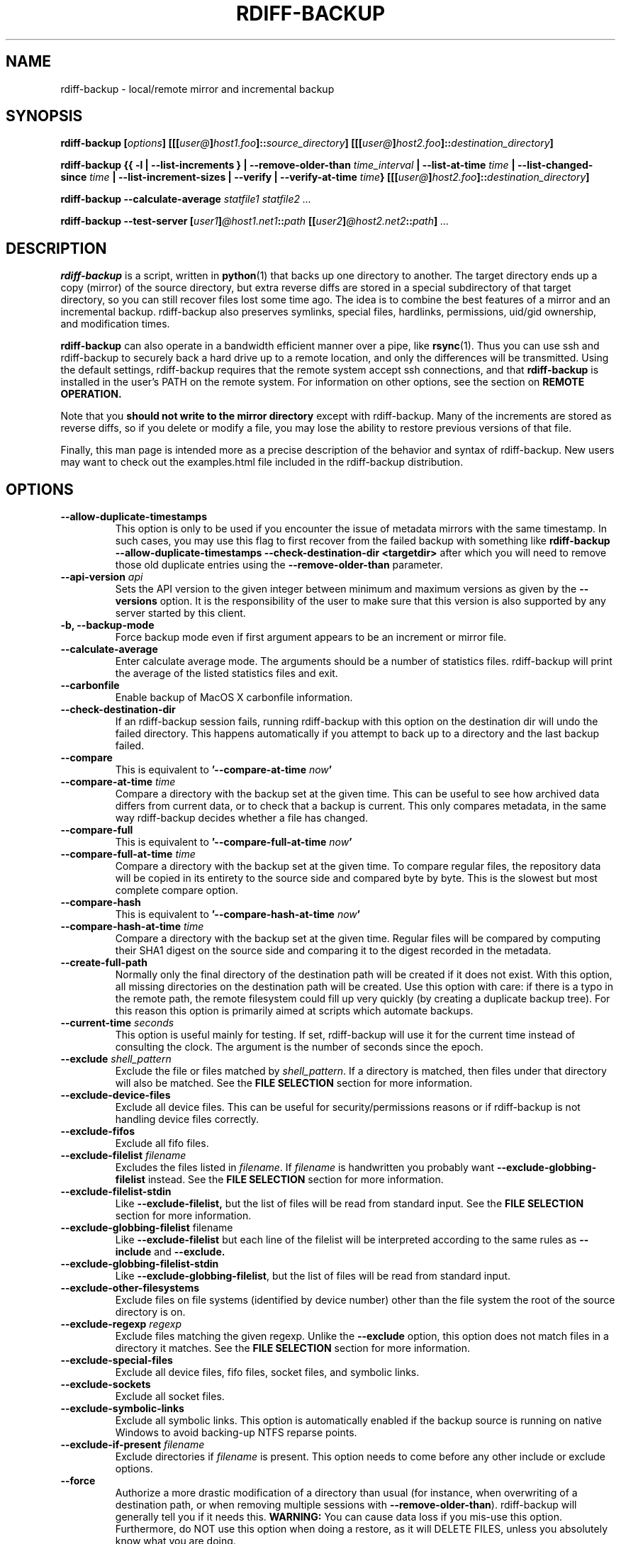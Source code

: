 .TH RDIFF-BACKUP 1 "{{ month_year }}" "Version {{ version }}" "User Manuals" \" -*- nroff -*-
.SH NAME
rdiff-backup \- local/remote mirror and incremental backup
.SH SYNOPSIS
.B rdiff-backup
.BI [ options ]
.BI [[[ user@ ] host1.foo ]:: source_directory ]
.BI [[[ user@ ] host2.foo ]:: destination_directory ]

.B rdiff-backup
.B {{ \-l | \-\-list-increments }
.BI "| \-\-remove-older-than " time_interval
.BI "| \-\-list-at-time " time
.BI "| \-\-list-changed-since " time
.B "| \-\-list-increment-sizes "
.B "| \-\-verify"
.BI "| \-\-verify-at-time " time }
.BI [[[ user@ ] host2.foo ]:: destination_directory ]

.B rdiff-backup \-\-calculate-average
.I statfile1 statfile2 ...

.B rdiff-backup \-\-test-server
.BI [ user1 ] @host1.net1 :: path
.BI [[ user2 ] @host2.net2 :: path ]
.I ...

.SH DESCRIPTION
.B rdiff-backup
is a script, written in
.BR python (1)
that backs up one directory to another.  The target directory ends up
a copy (mirror) of the source directory, but extra reverse diffs are
stored in a special subdirectory of that target directory, so you can
still recover files lost some time ago.  The idea is to combine the
best features of a mirror and an incremental backup.  rdiff-backup
also preserves symlinks, special files, hardlinks, permissions,
uid/gid ownership, and modification times.

.B rdiff-backup
can also operate
in a bandwidth efficient manner over a pipe, like
.BR rsync (1).
Thus you can use ssh and rdiff-backup to securely back a hard drive up
to a remote location, and only the differences will be transmitted.
Using the default settings, rdiff-backup requires that the remote
system accept ssh connections, and that
.B rdiff-backup
is installed in the user's PATH on the remote system.  For information
on other options, see the section on
.B REMOTE OPERATION.

Note that you
.B should not write to the mirror directory
except with rdiff-backup.  Many of the increments are stored as
reverse diffs, so if you delete or modify a file, you may lose the
ability to restore previous versions of that file.

Finally, this man page is intended more as a precise description of
the behavior and syntax of rdiff-backup.  New users may want to check
out the examples.html file included in the rdiff-backup distribution.

.SH OPTIONS
.TP
.B \-\-allow-duplicate-timestamps
This option is only to be used if you encounter the issue of metadata
mirrors with the same timestamp. In such cases, you may use this flag
to first recover from the failed backup with something like
.B rdiff-backup \-\-allow-duplicate-timestamps \-\-check-destination-dir <targetdir>
after which you will need to remove those old duplicate entries
using the
.B \-\-remove-older-than
parameter.
.TP
.BI "\-\-api-version " api
Sets the API version to the given integer between minimum and maximum versions
as given by the
.B \-\-versions
option. It is the responsibility of the user to make sure that this version is
also supported by any server started by this client.
.TP
.B \-b, \-\-backup-mode
Force backup mode even if first argument appears to be an increment or
mirror file.
.TP
.B \-\-calculate-average
Enter calculate average mode.  The arguments should be a number of
statistics files.  rdiff-backup will print the average of the listed
statistics files and exit.
.TP
.B \-\-carbonfile
Enable backup of MacOS X carbonfile information.
.TP
.B \-\-check-destination-dir
If an rdiff-backup session fails, running rdiff-backup with this
option on the destination dir will undo the failed directory.  This
happens automatically if you attempt to back up to a directory and the
last backup failed.
.TP
.B \-\-compare
This is equivalent to
.BI '\-\-compare-at-time " now" '
.TP
.BI "\-\-compare-at-time " time
Compare a directory with the backup set at the given time.  This can
be useful to see how archived data differs from current data, or to
check that a backup is current.  This only compares metadata, in the same
way rdiff-backup decides whether a file has changed.
.TP
.B \-\-compare-full
This is equivalent to
.BI '\-\-compare-full-at-time " now" '
.TP
.BI "\-\-compare-full-at-time " time
Compare a directory with the backup set at the given time.  To compare
regular files, the repository data will be copied in its entirety to
the source side and compared byte by byte.  This is the slowest but
most complete compare option.
.TP
.B \-\-compare-hash
This is equivalent to
.BI '\-\-compare-hash-at-time " now" '
.TP
.BI "\-\-compare-hash-at-time " time
Compare a directory with the backup set at the given time.  Regular
files will be compared by computing their SHA1 digest on the source
side and comparing it to the digest recorded in the metadata.
.TP
.B \-\-create-full-path
Normally only the final directory of the destination path will be
created if it does not exist. With this option, all missing directories
on the destination path will be created. Use this option with care: if
there is a typo in the remote path, the remote filesystem could fill up
very quickly (by creating a duplicate backup tree). For this reason
this option is primarily aimed at scripts which automate backups.
.TP
.BI "\-\-current-time " seconds
This option is useful mainly for testing.  If set, rdiff-backup will use
it for the current time instead of consulting the clock.  The argument
is the number of seconds since the epoch.
.TP
.BI "\-\-exclude " shell_pattern
Exclude the file or files matched by
.IR shell_pattern .
If a directory is matched, then files under that directory will also
be matched.  See the
.B FILE SELECTION
section for more information.
.TP
.B "\-\-exclude-device-files"
Exclude all device files.  This can be useful for security/permissions
reasons or if rdiff-backup is not handling device files correctly.
.TP
.B "\-\-exclude-fifos"
Exclude all fifo files.
.TP
.BI "\-\-exclude-filelist " filename
Excludes the files listed in
.IR filename .
If
.I filename
is handwritten you probably want
.B \-\-exclude-globbing-filelist
instead.  See the
.B FILE SELECTION
section for more information.
.TP
.B \-\-exclude-filelist-stdin
Like
.B \-\-exclude-filelist,
but the list of files will be read from standard input.  See the
.B FILE SELECTION
section for more information.
.TP
.BR "\-\-exclude-globbing-filelist " filename
Like
.B \-\-exclude-filelist
but each line of the filelist will be interpreted according to the
same rules as
.B \-\-include
and
.B \-\-exclude.
.TP
.B \-\-exclude-globbing-filelist-stdin
Like
.BR \-\-exclude-globbing-filelist ,
but the list of files will be read from standard input.
.TP
.B \-\-exclude-other-filesystems
Exclude files on file systems (identified by device number) other than
the file system the root of the source directory is on.
.TP
.BI "\-\-exclude-regexp " regexp
Exclude files matching the given regexp.  Unlike the
.B \-\-exclude
option, this option does not match files in a directory it matches.
See the
.B FILE SELECTION
section for more information.
.TP
.B \-\-exclude-special-files
Exclude all device files, fifo files, socket files, and symbolic links.
.TP
.B "\-\-exclude-sockets"
Exclude all socket files.
.TP
.B "\-\-exclude-symbolic-links"
Exclude all symbolic links. This option is automatically enabled if the backup
source is running on native Windows to avoid backing-up NTFS reparse points.
.TP
.BI "\-\-exclude-if-present " filename
Exclude directories if
.IR filename
is present. This option needs to come before any other include or
exclude options.
.TP
.B \-\-force
Authorize a more drastic modification of a directory than usual (for
instance, when overwriting of a destination path, or when removing
multiple sessions with
.BR \-\-remove-older-than ).
rdiff-backup will generally tell you if it needs this.
.BR WARNING:
You can cause data loss if you mis-use this option.
Furthermore, do NOT use this option when doing a restore, as it will
DELETE FILES, unless you absolutely know what you are doing.
.TP
.BI "\-\-group-mapping-file " filename
Map group names and ids according the the group mapping file
.IR filename .
See the
.B USERS AND GROUPS
section for more information.
.TP
.BI "\-\-include " shell_pattern
Similar to
.B \-\-exclude
but include matched files instead.  Unlike
.BR \-\-exclude ,
this option will also match parent directories of matched files
(although not necessarily their contents).  See the
.B FILE SELECTION
section for more information.
.TP
.BI "\-\-include-filelist " filename
Like
.BR \-\-exclude-filelist ,
but include the listed files instead.  If
.I filename
is handwritten you probably want
.B \-\-include-globbing-filelist
instead.  See the
.B FILE SELECTION
section for more information.
.TP
.B \-\-include-filelist-stdin
Like
.BR \-\-include-filelist ,
but read the list of included files from standard input.
.TP
.BI "\-\-include-globbing-filelist " filename
Like
.B \-\-include-filelist
but each line of the filelist will be interpreted according to the
same rules as
.B \-\-include
and
.B \-\-exclude.
.TP
.B \-\-include-globbing-filelist-stdin
Like
.BR \-\-include-globbing-filelist ,
but the list of files will be read from standard input.
.TP
.BI "\-\-include-regexp " regexp
Include files matching the regular expression
.IR regexp .
Only files explicitly matched by
.I regexp
will be included by this option.  See the
.B FILE SELECTION
section for more information.
.TP
.B \-\-include-special-files
Include all device files, fifo files, socket files, and symbolic links.
.TP
.B \-\-include-symbolic-links
Include all symbolic links.
.TP
.BI "\-\-list-at-time " time
List the files in the archive that were present at the given time.  If
a directory in the archive is specified, list only the files under
that directory.
.TP
.BI "\-\-list-changed-since " time
List the files that have changed in the destination directory since
the given time.  See
.B TIME FORMATS
for the format of
.IR time .
If a directory in the archive is specified, list only the files under
that directory.  This option does not read the source directory; it is
used to compare the contents of two different rdiff-backup sessions.
.TP
.B "-l, \-\-list-increments"
List the number and date of partial incremental backups contained in
the specified destination directory.  No backup or restore will take
place if this option is given.
.TP
.B \-\-list-increment-sizes
List the total size of all the increment and mirror files by time.
This may be helpful in deciding how many increments to keep, and when
to \-\-remove-older-than.  Specifying a subdirectory is allowable; then
only the sizes of the mirror and increments pertaining to that
subdirectory will be listed.
.TP
.BI "\-\-max-file-size " size
Exclude files that are larger than the given size in bytes
.TP
.BI "\-\-min-file-size " size
Exclude files that are smaller than the given size in bytes
.TP
.B \-\-never-drop-acls
Exit with error instead of dropping acls or acl entries.  Normally
this may happen (with a warning) because the destination does not
support them or because the relevant user/group names do not exist on
the destination side.
.TP
.B \-\-no-acls
No Access Control Lists - disable backup of ACLs
.TP
.B \-\-no-carbonfile
Disable backup of MacOS X carbonfile information
.TP
.B \-\-no-compare-inode
This option prevents rdiff-backup from flagging a hardlinked file as changed
when its device number and/or inode changes.  This option is useful in
situations where the source filesystem lacks persistent device and/or inode
numbering.  For example, network filesystems may have mount-to-mount
differences in their device number (but possibly stable inode numbers);
USB/1394 devices may come up at different device numbers each remount (but
would generally have same inode number); and there are filesystems which
don't even have the same inode numbers from use to use.  Without the
option rdiff-backup may generate unnecessary numbers of tiny diff files.
.TP
.B \-\-no-compression
Disable the default gzip compression of most of the .snapshot and .diff
increment files stored in the rdiff-backup-data directory.  A backup
volume can contain compressed and uncompressed increments, so using
this option inconsistently is fine.
.TP
.B "\-\-no-compression-regexp " regexp
Do not compress increments based on files whose filenames match
regexp.  The default includes many common audiovisual and archive
files, and may be found in Globals.py.
.TP
.B \-\-no-eas
No Extended Attributes support - disable backup of EAs.
.TP
.B \-\-no-file-statistics
This will disable writing to the file_statistics file in the
rdiff-backup-data directory.  rdiff-backup will run slightly quicker
and take up a bit less space.
.TP
.B \-\-no-fsync
This will disable issuing fsync from rdiff-backup altogether.
This option is designed to optimize performance on busy backup systems.
Use with caution. This may render your backup unusable in case of
filesystem failure.
.TP
.BI \-\-no-hard-links
Don't replicate hard links on destination side.  If many hard-linked
files are present, this option can drastically decrease memory usage.
This option is enabled by default if the backup source or restore
destination is running on native Windows.
.TP
.B \-\-null-separator
Use nulls (\\0) instead of newlines (\\n) as line separators, which
may help when dealing with filenames containing newlines.  This
affects the expected format of the files specified by the
\-\-{include|exclude}-filelist[-stdin] switches as well as the format of
the directory statistics file.
.TP
.B \-\-parsable-output
If set, rdiff-backup's output will be tailored for easy parsing by
computers, instead of convenience for humans.  Currently this only
applies when listing increments using the
.B \-l
or
.B \-\-list-increments
switches, where the time will be given in seconds since the epoch.
.TP
.B \-\-override-chars-to-quote
If the filesystem to which we are backing up is not case-sensitive, automatic 'quoting' of characters occurs. For example, a file 'Developer.doc' will be converted into ';068eveloper.doc'. To override this behavior, you need to specify this option.
.TP
.B \-\-preserve-numerical-ids
If set, rdiff-backup will preserve uids/gids instead of trying to
preserve unames and gnames.  See the
.B USERS AND GROUPS
section for more information.
.TP
.B \-\-print-statistics
If set, summary statistics will be printed after a successful backup.
If not set, this information will still be available from the
session statistics file.  See the
.B STATISTICS
section for more information.
.TP
.BI "\-r, \-\-restore-as-of " restore_time
Restore the specified directory as it was as of
.IR restore_time .
See the
.B TIME FORMATS
section for more information on the format of
.IR restore_time ,
and see the
.B RESTORING
section for more information on restoring.
.TP
.BI "\-\-remote-cmd " cmd
Deprecated. Please use \-\-remote-schema instead
.TP
.BI "\-\-remote-schema " schema
Specify an alternate method of connecting to a remote computer.  This
is necessary to get rdiff-backup not to use ssh for remote backups, or
if, for instance, rdiff-backup is not in the PATH on the remote side.
See the
.B REMOTE OPERATION
section for more information.
.TP
.BI "\-\-remote-tempdir " path
Adds the \-\-tempdir option with argument
.I path
when invoking remote instances of rdiff-backup.
.TP
.BI "\-\-remove-older-than " time_spec
Remove the incremental backup information in the destination directory
that has been around longer than the given time.
.I time_spec
can be either an absolute time, like "2002-01-04", or a time interval.
The time interval is an integer followed by the character s, m, h, D,
W, M, or Y, indicating seconds, minutes, hours, days, weeks, months,
or years respectively, or a number of these concatenated.  For
example, 32m means 32 minutes, and 3W2D10h7s means 3 weeks, 2 days, 10
hours, and 7 seconds.  In this context, a month means 30 days, a year
is 365 days, and a day is always 86400 seconds.

rdiff-backup cannot remove-older-than and back up or restore in a
single session.  In order to both backup a directory and remove old
files in it, you must run rdiff-backup twice.

By default, rdiff-backup will only delete information from one session
at a time.  To remove two or more sessions at the same time, supply the
.B \-\-force
option (rdiff-backup will tell you if
.B \-\-force
is required).

Note that snapshots of deleted files are covered by this operation.
Thus if you deleted a file two weeks ago, backed up immediately
afterwards, and then ran rdiff-backup with \-\-remove-older-than 10D
today, no trace of that file would remain.  Finally, file selection
options such as \-\-include and \-\-exclude don't affect
\-\-remove-older-than.
.TP
.BI "\-\-restrict " path
Require that all file access be inside the given path.  This switch,
and the following two, are intended to be used with the \-\-server
switch to provide a bit more protection when doing automated remote
backups.  They are
.B not intended as your only line of defense
so please don't do something silly like allow public access to an
rdiff-backup server run with \-\-restrict-read-only.
.TP
.BI "\-\-restrict-read-only " path
Like
.BR \-\-restrict ,
but also reject all write requests.
.TP
.BI "\-\-restrict-update-only " path
Like
.BR \-\-restrict ,
but only allow writes as part of an incremental backup.  Requests for other types of writes (for instance, deleting
.IR path )
will be rejected.
.TP
.B \-\-server
Enter server mode (not to be invoked directly, but instead used by
another rdiff-backup process on a remote computer).
.TP
.B \-\-ssh-no-compression
When running ssh, do not use the \-C option to enable compression.
.B \-\-ssh-no-compression
is ignored if you specify a new schema using
.B \-\-remote-schema.
.TP
.BI "\-\-tempdir " path
Sets the directory that rdiff-backup uses for temporary files to
the given path. The environment variables TMPDIR, TEMP, and TMP can
also be used to set the temporary files directory. See the
documentation of the Python tempfile module for more information.
.TP
.BI "\-\-terminal-verbosity " [0-9]
Select which messages will be displayed to the terminal.  If missing
the level defaults to the verbosity level.
.TP
.B \-\-test-server
Test for the presence of a compatible rdiff-backup server as specified
in the following host::filename argument(s).  The filename section
will be ignored.
.TP
.B \-\-use-compatible-timestamps
Create timestamps in which the hour/minute/second separator is a - (hyphen)
instead of a : (colon). It is safe to use this option on one backup, and then
not use it on another; rdiff-backup supports the intermingling of different
timestamp formats. This option is enabled by default on platforms which
require that the colon be escaped.
.TP
.BI "\-\-user-mapping-file " filename
Map user names and ids according to the user mapping file
.IR filename .
See the
.B USERS AND GROUPS
section for more information.
.TP
.BI \-v [0-9] ", \-\-verbosity " [0-9]
Specify verbosity level (0 is totally silent, 3 is the default, and 9
is noisiest).  This determines how much is written to the log file.
.TP
.B \-\-verify
This is short for
.BI \-\-verify-at-time " now"
.TP
.BI \-\-verify-at-time " now"
Check all the data in the repository at the given time by computing
the SHA1 hash of all the regular files and comparing them with the
hashes stored in the metadata file.
.TP
.B "-V, \-\-version, \-\-versions"
Print the current version and exit.
.B \-\-versions
(plural) is only known
by rdiff-backup starting with version 2.1 and outputs also information about
API, call, python and operating system. This is also the default behavior
of the traditional options if the API version is strictly more than 200.

.SH ENVIRONMENT
.TP
.BI "RDIFF_BACKUP_VERBOSITY"=[0-9]
Sets the default verbosity for log file and terminal, can be overwritten
by the corresponding options "\-v/\-\-verbosity" and "\-\-terminal-verbosity".

.SH RESTORING
There are two ways to tell rdiff-backup to restore a file or
directory.  Firstly, you can run rdiff-backup on a mirror file and use
the
.B \-r
or
.B \-\-restore-as-of
options.  Secondly, you can run it on an increment file.
.PP
For example, suppose in the past you have run:
.PP
.RS
rdiff-backup /usr /usr.backup
.PP
.RE
to back up the /usr directory into the /usr.backup directory, and now
want a copy of the /usr/local directory the way it was 3 days ago
placed at /usr/local.old.
.PP
One way to do this is to run:
.PP
.RS
rdiff-backup \-r 3D /usr.backup/local /usr/local.old
.PP
.RE
where above the "3D" means 3 days (for other ways to specify the time,
see the
.B TIME FORMATS
section).  The /usr.backup/local directory was selected, because that
is the directory containing the current version of /usr/local.
.PP
Note that the option to
.B \-\-restore-as-of
always specifies an exact time.  (So "3D" refers to the instant 72
hours before the present.)  If there was no backup made at that time,
rdiff-backup restores the state recorded for the previous backup.  For
instance, in the above case, if "3D" is used, and there are only
backups from 2 days and 4 days ago, /usr/local as it was 4 days ago
will be restored.
.PP
The second way to restore files involves finding the corresponding
increment file.  It would be in the
/backup/rdiff-backup-data/increments/usr directory, and its name would
be something like "local.2002-11-09T12:43:53-04:00.dir" where the time
indicates it is from 3 days ago.  Note that the increment files all
end in ".diff", ".snapshot", ".dir", or ".missing", where ".missing"
just means that the file didn't exist at that time (finally, some of
these may be gzip-compressed, and have an extra ".gz" to indicate
this).  Then running:
.PP
.RS
rdiff-backup /backup/rdiff-backup-data/increments/usr/local.<time>.dir /usr/local.old
.PP
.RE
would also restore the file as desired.
.PP
If you are not sure exactly which version of a file you need, it is
probably easiest to either restore from the increments files as
described immediately above, or to see which increments are available
with \-l/\-\-list-increments, and then specify exact times into
\-r/\-\-restore-as-of.

.SH TIME FORMATS
rdiff-backup uses time strings in two places.  Firstly, all of the
increment files rdiff-backup creates will have the time in their
filenames in the w3 datetime format as described in a w3 note at
https://www.w3.org/TR/NOTE-datetime.  Basically they look like
"2001-07-15T04:09:38-07:00", which means what it looks like.  The
"-07:00" section means the time zone is 7 hours behind UTC.
.PP
Secondly, the
.BI \-r , " \-\-restore-as-of" ", and " \-\-remove-older-than
options take a time string, which can be given in any of several
formats:
.IP 1.
the string "now" (refers to the current time)
.IP 2.
a sequences of digits, like "123456890" (indicating the time in
seconds after the epoch)
.IP 3.
A string like "2002-01-25T07:00:00+02:00" in datetime format
.IP 4.
An interval, which is a number followed by one of the characters s, m,
h, D, W, M, or Y (indicating seconds, minutes, hours, days, weeks,
months, or years respectively), or a series of such pairs.  In this
case the string refers to the time that preceded the current time by
the length of the interval.  For instance, "1h78m" indicates the time
that was one hour and 78 minutes ago.  The calendar here is
unsophisticated: a month is always 30 days, a year is always 365 days,
and a day is always 86400 seconds.
.IP 5.
A date format of the form YYYY/MM/DD, YYYY-MM-DD, MM/DD/YYYY, or
MM-DD-YYYY, which indicates midnight on the day in question, relative
to the current timezone settings.  For instance, "2002/3/5",
"03-05-2002", and "2002-3-05" all mean March 5th, 2002.
.IP 6.
A backup session specification which is a non-negative integer
followed by 'B'.  For instance, '0B' specifies the time of the current
mirror, and '3B' specifies the time of the 3rd newest increment.

.SH REMOTE OPERATION
In order to access remote files, rdiff-backup opens up a pipe to a
copy of rdiff-backup running on the remote machine.  Thus rdiff-backup
must be installed on both ends.  To open this pipe, rdiff-backup first
splits the filename into host_info::pathname.  It then substitutes
host_info into the remote schema, and runs the resulting command,
reading its input and output.
.PP
The default remote schema is 'ssh \-C %s rdiff-backup \-\-server' where
host_info is substituted for '%s'.  So if the host_info is
user@host.net, then rdiff-backup runs 'ssh user@host.net rdiff-backup
\-\-server'.  Using \-\-remote-schema, rdiff-backup can invoke an
arbitrary command in order to open up a remote pipe.  For instance,
.RS
rdiff-backup \-\-remote-schema 'cd /usr; %s' foo 'rdiff-backup
\-\-server'::bar
.RE
is basically equivalent to (but slower than)
.RS
rdiff-backup foo /usr/bar
.RE
.PP
Concerning quoting, if for some reason you need to put two consecutive
colons in the host_info section of a host_info::pathname argument, or
in the pathname of a local file, you can quote one of them by
prepending a backslash.  So in 'a\\::b::c', host_info is 'a::b' and
the pathname is 'c'.  Similarly, if you want to refer to a local file
whose filename contains two consecutive colons, like 'strange::file',
you'll have to quote one of the colons as in 'strange\\::file'.
Because the backslash is a quote character in these circumstances, it
too must be quoted to get a literal backslash, so 'foo\\::\\\\bar'
evaluates to 'foo::\\bar'.  To make things more complicated, because
the backslash is also a common shell quoting character, you may need
to type in '\\\\\\\\' at the shell prompt to get a literal backslash
(if it makes you feel better, I had to type in 8 backslashes to get
that in this man page...).  And finally, to include a literal % in the
string specified by \-\-remote-schema, quote it with another %, as in
%%.

Although ssh itself may be secure, using rdiff-backup in the default
way presents some security risks.  For instance if the server is run
as root, then an attacker who compromised the client could then use
rdiff-backup to overwrite arbitrary server files by "backing up" over
them.  Such a setup can be made more secure by using the sshd
configuration option
.B command="rdiff-backup \-\-server"
possibly along with the
.B \-\-restrict*
options to rdiff-backup.  For more information, see the web page, the
wiki, and the entries for the
.B \-\-restrict*
options on this man page.

.SH FILE SELECTION
.B rdiff-backup
has a number of file selection options.  When rdiff-backup is run, it
searches through the given source directory and backs up all the files
matching the specified options.  This selection system may appear
complicated, but it is supposed to be flexible and easy-to-use.  If
you just want to learn the basics, first look at the selection
examples in the examples.html file included in the package, or on the
web at
.IR https://rdiff-backup.net/docs/examples.html

.BR rdiff-backup 's
selection system was originally inspired by
.BR rsync (1),
but there are many differences.  (For instance, trailing backslashes
have no special significance.)

The file selection system comprises a number of file
selection conditions, which are set using one of the following command
line options:
.BR \-\-exclude ,
.BR \-\-exclude-filelist ,
.BR \-\-exclude-device-files ,
.BR \-\-exclude-fifos ,
.BR \-\-exclude-sockets ,
.BR \-\-exclude-symbolic-links ,
.BR \-\-exclude-globbing-filelist ,
.BR \-\-exclude-globbing-filelist-stdin ,
.BR \-\-exclude-filelist-stdin ,
.BR \-\-exclude-regexp ,
.BR \-\-exclude-special-files ,
.BR \-\-include ,
.BR \-\-include-filelist ,
.BR \-\-include-globbing-filelist ,
.BR \-\-include-globbing-filelist-stdin ,
.BR \-\-include-filelist-stdin ,
and
.BR \-\-include-regexp .
Each file selection condition either matches or doesn't match a given
file.  A given file is excluded by the file selection system exactly
when the first matching file selection condition specifies that the
file be excluded; otherwise the file is included.  When backing up, if
a file is excluded, rdiff-backup acts as if that file does not exist
in the source directory.  When restoring, an excluded file is
considered not to exist in either the source or target directories.

For instance,
.PP
.RS
rdiff-backup \-\-include /usr \-\-exclude /usr /usr /backup
.PP
.RE
is exactly the same as
.PP
.RS
rdiff-backup /usr /backup
.PP
.RE
because the include and exclude directives match exactly the same
files, and the
.B \-\-include
comes first, giving it precedence.  Similarly,
.PP
.RS
rdiff-backup \-\-include /usr/local/bin \-\-exclude /usr/local /usr /backup
.PP
.RE
would backup the /usr/local/bin directory (and its contents), but not
/usr/local/doc.

The
.BR include ,
.BR exclude ,
.BR include-globbing-filelist ,
and
.B exclude-globbing-filelist
options accept
.IR "extended shell globbing patterns" .
These patterns can contain the special patterns
.BR * ,
.BR ** ,
.BR ? ,
and
.BR [...] .
As in a normal shell,
.B *
can be expanded to any string of characters not containing "/",
.B ?
expands to any character except "/", and
.B [...]
expands to a single character of those characters specified (ranges
are acceptable).  The new special pattern,
.BR ** ,
expands to any string of characters whether or not it contains "/".
Furthermore, if the pattern starts with "ignorecase:" (case
insensitive), then this prefix will be removed and any character in
the string can be replaced with an upper- or lowercase version of
itself.

If you need to match filenames which contain the above globbing
characters, they may be escaped using a backslash "\\". The backslash
will only escape the character following it so for
.B **
you will need
to use "\\*\\*" to avoid escaping it to the
.B *
globbing character.

Remember that you may need to quote these characters when typing them
into a shell, so the shell does not interpret the globbing patterns
before rdiff-backup sees them.

The
.BI "\-\-exclude " pattern
option matches a file iff:
.TP
.B 1.
.I pattern
can be expanded into the file's filename, or
.TP
.B 2.
the file is inside a directory matched by the option.
.PP
.RE
Conversely,
.BI "\-\-include " pattern
matches a file iff:
.TP
.B 1.
.I pattern
can be expanded into the file's filename,
.TP
.B 2.
the file is inside a directory matched by the option, or
.TP
.B 3.
the file is a directory which contains a file matched by the option.
.PP
.RE
For example,
.PP
.RS
.B \-\-exclude
/usr/local
.PP
.RE
matches /usr/local, /usr/local/lib, and /usr/local/lib/netscape.  It
is the same as \-\-exclude /usr/local \-\-exclude '/usr/local/**'.
.PP
.RS
.B \-\-include
/usr/local
.PP
.RE
specifies that /usr, /usr/local, /usr/local/lib, and
/usr/local/lib/netscape (but not /usr/doc) all be backed up.  Thus you
don't have to worry about including parent directories to make sure
that included subdirectories have somewhere to go.  Finally,
.PP
.RS
.B \-\-include
ignorecase:'/usr/[a-z0-9]foo/*/**.py'
.PP
.RE
would match a file like /usR/5fOO/hello/there/world.py.  If it did
match anything, it would also match /usr.  If there is no existing
file that the given pattern can be expanded into, the option will not
match /usr.

The
.BR \-\-include-filelist ,
.BR \-\-exclude-filelist ,
.BR \-\-include-filelist-stdin ,
and
.B \-\-exclude-filelist-stdin
options also introduce file selection conditions.  They direct
rdiff-backup to read in a file, each line of which is a file
specification, and to include or exclude the matching files.  Lines
are separated by newlines or nulls, depending on whether the
\-\-null-separator switch was given.  Each line in a filelist is
interpreted similarly to the way
.I extended shell patterns
are, with a few exceptions:
.TP
.B 1.
Globbing patterns like
.BR * ,
.BR ** ,
.BR ? ,
and
.B [...]
are not expanded.
.TP
.B 2.
Include patterns do not match files in a directory that is included.
So /usr/local in an include file will not match /usr/local/doc.
.TP
.B 3.
Lines starting with "+ " are interpreted as include directives, even
if found in a filelist referenced by
.BR \-\-exclude-filelist .
Similarly, lines starting with "- " exclude files even if they are
found within an include filelist.

.RE
For example, if the file "list.txt" contains the lines:

.RS
/usr/local
.RE
.RS
- /usr/local/doc
.RE
.RS
/usr/local/bin
.RE
.RS
+ /var
.RE
.RS
- /var

.RE
then "\-\-include-filelist list.txt" would include /usr, /usr/local, and
/usr/local/bin.  It would exclude /usr/local/doc,
/usr/local/doc/python, etc.  It neither excludes nor includes
/usr/local/man, leaving the fate of this directory to the next
specification condition.  Finally, it is undefined what happens with
/var.  A single file list should not contain conflicting file
specifications.

The
.B \-\-include-globbing-filelist
and
.B \-\-exclude-globbing-filelist
options also specify filelists, but each line in the filelist will be
interpreted as a globbing pattern the way
.B \-\-include
and
.B \-\-exclude
options are interpreted (although "+ " and "- " prefixing is still
allowed).  For instance, if the file "globbing-list.txt" contains the
lines:

.RE
.RS
dir/foo
.RE
.RS
+ dir/bar
.RE
.RS
- **

.RE
Then "\-\-include-globbing-filelist globbing-list.txt" would be exactly
the same as specifying "\-\-include dir/foo \-\-include dir/bar \-\-exclude **"
on the command line.

Finally, the
.B \-\-include-regexp
and
.B \-\-exclude-regexp
allow files to be included and excluded if their filenames match a
python regular expression.  Regular expression syntax is too
complicated to explain here, but is covered in Python's library
reference.  Unlike the
.B \-\-include
and
.B \-\-exclude
options, the regular expression options don't match files containing
or contained in matched files.  So for instance
.PP
.RS
\-\-include '[0-9]{7}(?!foo)'
.PP
.RE
matches any files whose full pathnames contain 7 consecutive digits
which aren't followed by 'foo'.  However, it wouldn't match /home even
if /home/ben/1234567 existed.

.SH USERS AND GROUPS
There can be complications preserving ownership across systems.  For
instance the username that owns a file on the source system may not
exist on the destination.  Here is how rdiff-backup maps ownership on
the source to the destination (or vice-versa, in the case of restoring):

.TP
.B 1.
If the \-\-preserve-numerical-ids option is given, the remote files will
always have the same uid and gid, both for ownership and ACL entries.
This may cause unames and gnames to change.
.TP
.B 2.
Otherwise, attempt to preserve the user and group names for ownership
and in ACLs.  This may result in files having different uids and gids
across systems.
.TP
.B 3.
If a name cannot be preserved (e.g. because the username does not
exist), preserve the original id, but only in cases of user and group
ownership.  For ACLs, omit any entry that has a bad user or group
name.
.TP
.B 4.
The
.B \-\-user-mapping-file
and
.B \-\-group-mapping-file
options override this behavior.  If either of these options is given,
the policy described in 2 and 3 above will be followed, but with the
mapped user and group instead of the original.  If you specify both
.B \-\-preserve-numerical-ids
and one of the mapping options, the behavior is undefined.

.RE
The user and group mapping files both have the same form:

.RS
old_name_or_id1:new_name_or_id1
.RE
.RS
old_name_or_id2:new_name_or_id2
.RE
.RS
<etc>
.RE

Each line should contain a name or id, followed by a colon ":",
followed by another name or id.  If a name or id is not listed, they
are treated in the default way described above.

When restoring, the above behavior is also followed, but note that the
original source user/group information will be the input, not the
already mapped user/group information present in the backup
repository.  For instance, suppose you have mapped all the files owned
by
.I alice
in the source so that they are owned by
.I ben
in the repository, and now you want to restore, making sure the files owned originally by
.I alice
are still owned by
.IR alice .
In this case there is no need to use any of the mapping options.
However, if you wanted to restore the files so that the files
originally owned by
.I alice
on the source are now owned by
.IR ben ,
you would have to use the mapping options, even though you just want
the unames of the repository's files preserved in the restored files.


.SH STATISTICS
Every session rdiff-backup saves various statistics into two files,
the session statistics file at
rdiff-backup-data/session_statistics.<time>.data and the directory
statistics file at rdiff-backup-data/directory_statistics.<time>.data.
They are both text files and contain similar information: how many
files changed, how many were deleted, the total size of increment
files created, etc.  However, the session statistics file is intended
to be very readable and only describes the session as a whole.  The
directory statistics file is more compact (and slightly less readable)
but describes every directory backed up.  It also may be compressed to
save space.

Statistics\-related options include
.B \-\-print-statistics
and
.BR \-\-null-separator .

Also, rdiff-backup will save various messages to the log file, which
is rdiff-backup-data/backup.log for backup sessions and
rdiff-backup-data/restore.log for restore sessions.  Generally what is
written to this file will coincide with the messages displayed to
stdout or stderr, although this can be changed with the
.B \-\-terminal-verbosity
option.

The log file is not compressed and can become quite large if
rdiff-backup is run with high verbosity.

.SH EXIT STATUS
If rdiff-backup finishes successfully, the exit status will be 0.  If
there is an unrecoverable (critical) error, it will be non-zero
(usually 1, but don't depend on this specific value).  When setting up
rdiff-backup to run automatically (as from
.BR cron (8)
or similar) it is probably a good idea to check the exit code.

.SH BUGS
The gzip library in versions 2.2 and earlier of python (but fixed in
2.3a1) has trouble producing files over 2GB in length.  This bug will
prevent rdiff-backup from producing large compressed increments
(snapshots or diffs).  A workaround is to disable compression for
large incompressible files.

.SH AUTHOR
Ben Escoto <ben@emerose.org>
.PP
Feel free to ask me questions or send me bug reports, but you may want to see the web page, mentioned below, first.

.SH SEE ALSO
.BR python (1),
.BR rdiff (1),
.BR rsync (1),
.BR ssh (1).
The main rdiff-backup web page is at
.IR https://rdiff-backup.net/ .
It has more information, links to the mailing list and CVS, etc.
